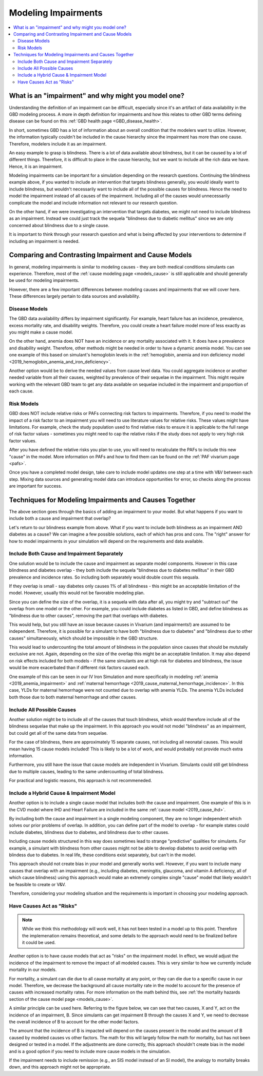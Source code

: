 ..
  Section title decorators for this document:

  ==============
  Document Title
  ==============
  Section Level 1
  ---------------
  Section Level 2
  +++++++++++++++
  Section Level 3
  ~~~~~~~~~~~~~~~
  Section Level 4
  ^^^^^^^^^^^^^^^
  Section Level 5
  '''''''''''''''

  The depth of each section level is determined by the order in which each
  decorator is encountered below. If you need an even deeper section level, just
  choose a new decorator symbol from the list here:
  https://docutils.sourceforge.io/docs/ref/rst/restructuredtext.html#sections
  And then add it to the list of decorators above.

.. _impairments:

=================================
Modeling Impairments
=================================

.. contents::
  :local:

What is an "impairment" and why might you model one?
----------------------------------------------------

Understanding the definition of an impairment can be difficult,
especially since it's an artifact of data availability in the GBD modeling
process. A more in depth definition for impairments and how this relates to other GBD
terms defining disease can be found on this :ref:`GBD health page <GBD_disease_health>`.

In short, sometimes GBD has a lot of information about an overall condition that
the modelers want to utilize. However, the information typically couldn't be included in the
cause hierarchy since the impairment has more than one cause. Therefore, modelers
include it as an impairment.

An easy example to grasp is blindness. There is a lot of data available about blindness, but
it can be caused by a lot of different things. Therefore, it is difficult to place in the
cause hierarchy, but we want to include all the rich data we have. Hence, it is an
impairment.

Modeling impairments can be important for a simulation depending on the research questions.
Continuing the blindness example above, if you wanted to include an intervention that
targets blindness generally, you would ideally want to include blindness, but
wouldn't necessarily want to include all of the possible causes for blindness.
Hence the need to model the impairment instead of all causes of the impairment. Including
all of the causes would unnecessarily complicate the model and include information
not relevant to our research question.

On the other hand, if we were investigating an intervention that targets diabetes,
we might not need to include blindness as an impairment. Instead we could just track
the sequela "blindness due to diabetic mellitus" since we are only concerned about
blindness due to a single cause.

It is important to think through your research question and what is being affected
by your interventions to determine if including an impairment is needed.

Comparing and Contrasting Impairment and Cause Models
-----------------------------------------------------

In general, modeling impairments is similar to modeling causes - they are
both medical conditions simulants can experience. Therefore, most of
the :ref:`cause modeling page <models_cause>` is still applicable and
should generally be used for modeling impairments.

However, there are a few important differences between modeling causes
and impairments that we will cover here. These differences largely
pertain to data sources and availability.

Disease Models
++++++++++++++

The GBD data availability differs by impairment significantly. For
example, heart failure has an incidence, prevalence, excess
mortality rate, and disability weights. Therefore, you could create a heart
failure model more of less exactly as you might make a cause model.

On the other hand, anemia does NOT have an incidence or any mortality
associated with it. It does have a prevalence and disability weight.
Therefore, other methods might be needed in order to have a dynamic
anemia model. You can see one example of this based on simulant's hemoglobin
levels in the :ref:`hemoglobin, anemia and iron deficiency model <2019_hemoglobin_anemia_and_iron_deficiency>`.

Another option would be to derive the needed values from cause level data.
You could aggregate incidence or another needed variable from all their
causes, weighted by prevalence of their sequelae in the impairment. This
might require working with the relevant GBD team to get any data available
on sequelae included in the impairment and proportion of each cause.

Risk Models
+++++++++++

GBD does NOT include relative risks or PAFs connecting risk factors
to impairments. Therefore, if you need to model the impact of a risk
factor to an impairment you will need to use literature values for
relative risks. These values
might have limitations. For example, check the study population used to
find relative risks to ensure it is applicable to the full range of
risk factor values - sometimes you might need to cap the relative risks
if the study does not apply to very high risk factor values.

After you have defined the relative risks you plan to use, you will need
to recalculate the PAFs to include this new "cause" in the
model. More information on PAFs and how to find them can be found
on the :ref:`PAF vivarium page <pafs>`.

Once you have a completed model design, take care to include model updates
one step at a time with V&V between each step. Mixing data sources and
generating model data can introduce opportunities for error, so checks
along the process are important for success.

Techniques for Modeling Impairments and Causes Together
-------------------------------------------------------

The above section goes through the basics of adding an impairment to
your model. But what happens if you want to include both a cause
and impairment that overlap?

Let's return to our blindness example from above. What if you want to include
both blindness as an impairment AND diabetes as a cause? We can imagine a
few possible solutions, each of which has pros and cons. The "right"
answer for how to model impairments in your simulation will depend on the requirements
and data available.

Include Both Cause and Impairment Separately
++++++++++++++++++++++++++++++++++++++++++++

One solution would be to include the cause and impairment
as separate model components. However in this case blindness and diabetes
overlap - they both include the sequela "blindness due to diabetes mellitus" in their
GBD prevalence and incidence rates. So including both separately would
double count this sequala.

If they overlap is small - say diabetes only causes 1% of all blindness -
this might be an acceptable limitation of the model. However, usually this
would not be favorable modeling plan.

Since you can define the size of the overlap, it is a sequela with data
after all, you might try and "subtract out" the overlap from one model or
the other. For example, you could include diabetes as listed in GBD, and define
blindness as "blindness due to other causes", removing the part that overlaps
with diabetes.

This would help, but you still have an issue because causes in Vivarium (and impairments!) are
assumed to be independent. Therefore, it is possible for a simulant to have both
"blindness due to diabetes" and "blindness due to other causes" simultaneously,
which should be impossible in the GBD structure.

This would lead to undercounting the total amount of blindness in the population
since causes that should be mututally exclusive are not. Again, depending on the
size of the overlap this might be an acceptable limitation. It may also depend
on risk effects included for both models - if the same simulants are at high
risk for diabetes and blindness, the issue would be more exacerbated than if
different risk factors caused each.

One example of this can be seen in our IV Iron Simulation and more specifically
in modeling :ref:`anemia <2019_anemia_impairment>` and :ref:`maternal hemorrhage <2019_cause_maternal_hemorrhage_incidence>`. In this case, YLDs for maternal hemorrhage
were not counted due to overlap with anemia YLDs. The anemia YLDs included both those due to
both maternal hemorrhage and other causes.


Include All Possible Causes
+++++++++++++++++++++++++++

Another solution might be to include all of the causes that touch blindness,
which would therefore include all of the blindness sequelae that make
up the impairment. In this approach you would not model "blindness" as an impairment,
but could get all of the same data from sequelae.

For the case of blindness, there are approximately 15 separate causes, not including
all neonatal causes. This would mean having 15 cause models included! This is
likely to be a lot of work, and would probably not provide much extra information.

Furthermore, you still have the issue that cause models are independent in Vivarium.
Simulants could still get blindness due to multiple causes, leading to the same undercounting
of total blindness.

For practical and logistic reasons, this approach is not recommeneded.

Include a Hybrid Cause & Impairment Model
+++++++++++++++++++++++++++++++++++++++++

Another option is to include a single cause model that includes both the cause
and impairment. One example of this is in the CVD model where IHD and Heart Failure
are included in the same :ref:`cause model <2019_cause_ihd>`.

By including both the cause and impairment in a single modeling component,
they are no longer independent which solves our prior problems of overlap.
In addition, you can define part of the model to overlap - for example states
could include diabetes, blindness due to diabetes, and blindness due to other
causes.

Including cause models structured in this way does sometimes lead to strange "predictive"
qualities for simulants. For example, a simulant with blindness from other
causes might not be able to develop diabetes to avoid overlap with blindess
due to diabetes. In real life, these conditions exist separately, but can't in
the model.

This approach should not create bias in your model and generally works well.
However, if you want to include many causes that overlap with an impairment
(e.g., including diabetes, meningitis, glaucoma, and vitamin A deficiency, all of
which cause blindness)
using this approach would make an extremely complex single "cause" model that
likely wouldn't be feasible to create or V&V.

Therefore, considering your modeling situation and the requirements is important
in choosing your modeling approach.

Have Causes Act as "Risks"
++++++++++++++++++++++++++

.. note::

  While we think this methodology will work well, it has not been tested in a
  model up to this point. Therefore the implemenation remains theoretical, and
  some details to the approach would need to be finalized before it could be
  used.

Another option is to have cause models that act as "risks" on the
impairment model. In effect, we would adjust the incidence of the impairment
to remove the impact of all modeled causes. This is very similar to how we currently
include mortality in our models.

For mortality, a simulant can die due to all cause mortality at any point, or
they can die due to a specific cause in our model. Therefore, we decrease the
background all cause mortality rate in the model to account for the presence of causes
with increased mortality rates. For more information on the math behind this, see
:ref:`the mortality hazards section of the cause model page <models_cause>`.

A similar principle can be used here. Referring to the figure below, we can see
that two causes, X and Y, act on the incidence of an impairment, B. Since
simulants can get impairment B through the causes X and Y, we need to decrease the
overall incidence of B to account for the other model factors.

.. image:: impairment_cause_as_risk.png

The amount that the incidence of B is impacted will depend on the causes
present in the model and the amount of B caused by modeled causes vs
other factors. The math for this will largely follow the math for mortality,
but has not been designed or tested in a model. If the adjustments are done
correctly, this approach shouldn't create bias in the model and is a good
option if you need to include more cause models in the simulation.

If the impairment needs to include remission (e.g., an SIS model instead
of an SI model), the analogy to mortality breaks down, and this approach
might not be appropriate.
